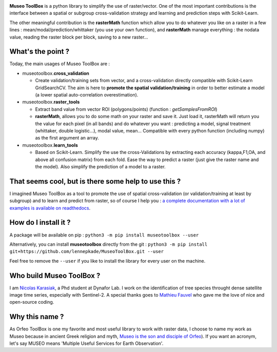 

.. image:: https://github.com/lennepkade/MuseoToolBox/raw/master/metadata/museoToolBox_logo_128.png
   :target: https://github.com/lennepkade/MuseoToolBox/raw/master/metadata/museoToolBox_logo_128.png
   :alt: MuseoToolBox logo


**Museo ToolBox** is a python library to simplify the use of raster/vector. One of the most important contributions is the interface between a spatial or subgroup cross-validation strategy and learning and prediction steps with Scikit-Learn. 

The other meaningful contribution is the **rasterMath** function which allow you to do whatever you like on a raster in a few lines : mean/modal/prediction/whittaker (you use your own function), and **rasterMath** manage everything : the nodata value, reading the raster block per block, saving to a new raster...

What's the point ?
------------------

Today, the main usages of Museo ToolBox are :


* museotoolbox.\ **cross_validation**

  * Create validation/training sets from vector, and a cross-validation directly compatible with Scikit-Learn GridSearchCV. The aim is here to **promote the spatial validation/training** in order to better estimate a model (a lower spatial auto-correlation overestimation).

* museotoolbox.\ **raster_tools**

  * Extract band value from vector ROI (polygons/points) (function : *getSamplesFromROI*\ )
  * **rasterMath**\ , allows you to do some math on your raster and save it. Just load it, rasterMath will return you the value for each pixel (in all bands) and do whatever you want : predicting a model, signal treatment (whittaker, double logistic...), modal value, mean...
    Compatible with every python function (including numpy) as the first argument an array.

* museotoolbox.\ **learn_tools**

  * Based on Scikit-Learn. Simplify the use the cross-Validations by extracting each accuracy (kappa,F1,OA, and above all confusion matrix) from each fold. Ease the way to predict a raster (just give the raster name and the model).
    Also simplify the prediction of a model to a raster.

That seems cool, but is there some help to use this ?
-----------------------------------------------------

I imagined Museo ToolBox as a tool to promote the use of spatial cross-validation (or validation/training at least by subgroup) and to learn and predict from raster, so of course I help you : `a complete documentation with a lot of examples is available on readthedocs <https://museotoolbox.readthedocs.org/>`_.

How do I install it ?
---------------------

A package will be available on pip : 
``python3 -m pip install museotoolbox --user`` 

Alternatively, you can install **museotoolbox** directly from the git :
``python3 -m pip install git+https://github.com/lennepkade/MuseoToolBox.git --user``

Feel free to remove the ``--user`` if you like to install the library for every user on the machine.

Who build Museo ToolBox ?
-------------------------

I am `Nicolas Karasiak <http://www.karasiak.net>`_\ , a Phd student at Dynafor Lab. I work on the identification of tree species throught dense satellite image time series, especially with Sentinel-2. A special thanks goes to `Mathieu Fauvel <http://fauvel.mathieu.free.fr/>`_ who gave me the love of nice and open-source coding.

Why this name ?
---------------

As Orfeo ToolBox is one my favorite and most useful library to work with raster data, I choose to name my work as Museo because in ancient Greek religion and myth, `Museo is the son and disciple of Orfeo <https://it.wikipedia.org/wiki/Museo_(autore_mitico>`_\ ). If you want an acronym, let's say MUSEO means 'Multiple Useful Services for Earth Observation'.
